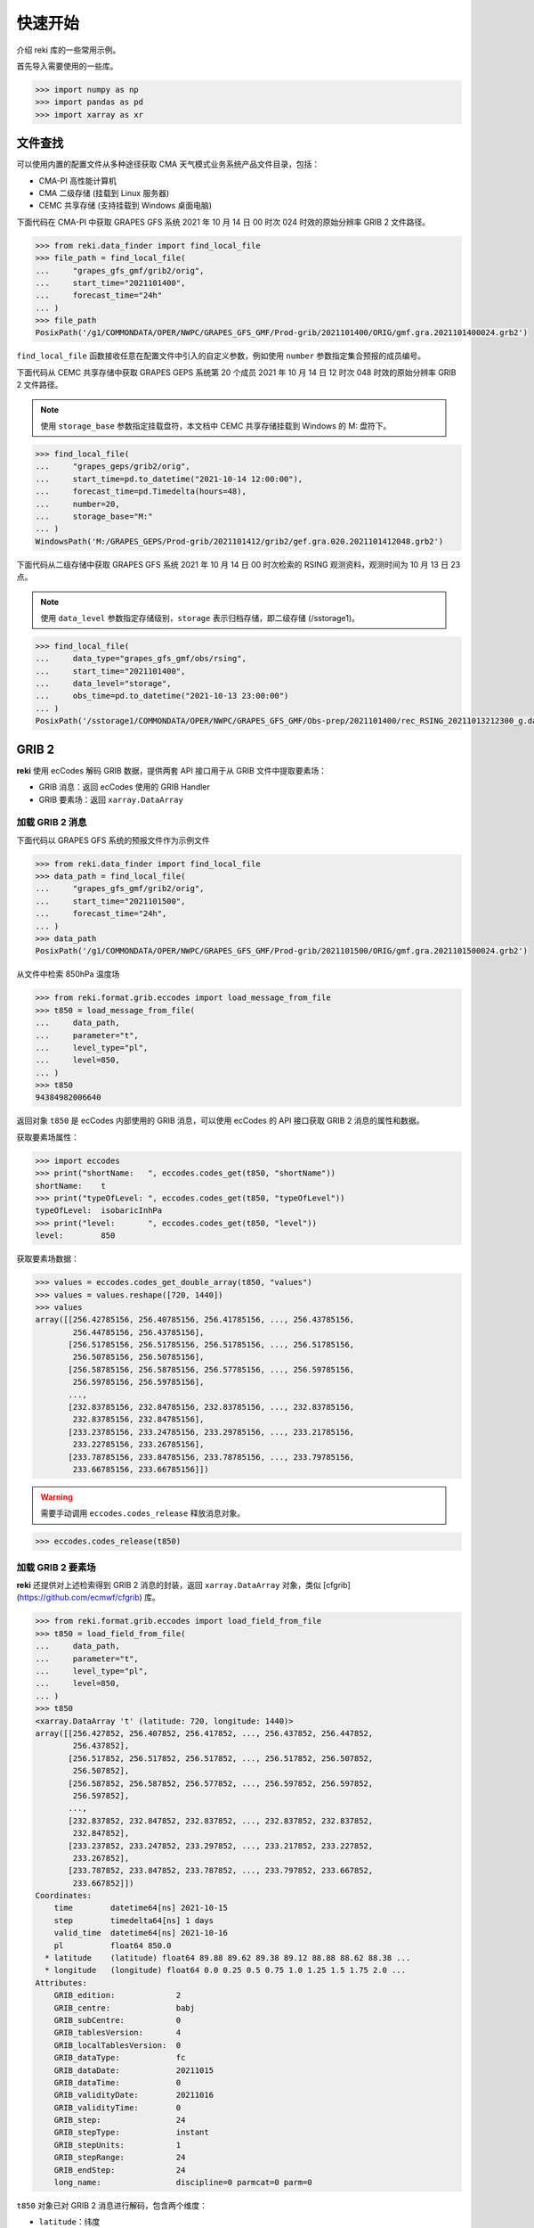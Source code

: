 #########
快速开始
#########

介绍 reki 库的一些常用示例。

首先导入需要使用的一些库。

.. code-block:: pycon

    >>> import numpy as np
    >>> import pandas as pd
    >>> import xarray as xr

文件查找
===========

可以使用内置的配置文件从多种途径获取 CMA 天气模式业务系统产品文件目录，包括：

- CMA-PI 高性能计算机
- CMA 二级存储 (挂载到 Linux 服务器)
- CEMC 共享存储 (支持挂载到 Windows 桌面电脑)

下面代码在 CMA-PI 中获取 GRAPES GFS 系统 2021 年 10 月 14 日 00 时次 024 时效的原始分辨率 GRIB 2 文件路径。

.. code-block:: pycon

    >>> from reki.data_finder import find_local_file
    >>> file_path = find_local_file(
    ...     "grapes_gfs_gmf/grib2/orig",
    ...     start_time="2021101400",
    ...     forecast_time="24h"
    ... )
    >>> file_path
    PosixPath('/g1/COMMONDATA/OPER/NWPC/GRAPES_GFS_GMF/Prod-grib/2021101400/ORIG/gmf.gra.2021101400024.grb2')

``find_local_file`` 函数接收任意在配置文件中引入的自定义参数，例如使用 ``number`` 参数指定集合预报的成员编号。

下面代码从 CEMC 共享存储中获取 GRAPES GEPS 系统第 20 个成员 2021 年 10 月 14 日 12 时次 048 时效的原始分辨率 GRIB 2 文件路径。

.. Note::
    使用 ``storage_base`` 参数指定挂载盘符，本文档中 CEMC 共享存储挂载到 Windows 的 M: 盘符下。

.. code-block:: pycon

    >>> find_local_file(
    ...     "grapes_geps/grib2/orig",
    ...     start_time=pd.to_datetime("2021-10-14 12:00:00"),
    ...     forecast_time=pd.Timedelta(hours=48),
    ...     number=20,
    ...     storage_base="M:"
    ... )
    WindowsPath('M:/GRAPES_GEPS/Prod-grib/2021101412/grib2/gef.gra.020.2021101412048.grb2')


下面代码从二级存储中获取 GRAPES GFS 系统 2021 年 10 月 14 日 00 时次检索的 RSING 观测资料，观测时间为 10 月 13 日 23 点。

.. Note::
    使用 ``data_level`` 参数指定存储级别，``storage`` 表示归档存储，即二级存储 (/sstorage1)。

.. code-block:: pycon

    >>> find_local_file(
    ...     data_type="grapes_gfs_gmf/obs/rsing",
    ...     start_time="2021101400",
    ...     data_level="storage",
    ...     obs_time=pd.to_datetime("2021-10-13 23:00:00")
    ... )
    PosixPath('/sstorage1/COMMONDATA/OPER/NWPC/GRAPES_GFS_GMF/Obs-prep/2021101400/rec_RSING_20211013212300_g.dat')


GRIB 2
=======

**reki** 使用 ecCodes 解码 GRIB 数据，提供两套 API 接口用于从 GRIB 文件中提取要素场：

* GRIB 消息：返回 ecCodes 使用的 GRIB Handler
* GRIB 要素场：返回 ``xarray.DataArray``

加载 GRIB 2 消息
-----------------

下面代码以 GRAPES GFS 系统的预报文件作为示例文件

.. code-block:: pycon

    >>> from reki.data_finder import find_local_file
    >>> data_path = find_local_file(
    ...     "grapes_gfs_gmf/grib2/orig",
    ...     start_time="2021101500",
    ...     forecast_time="24h",
    ... )
    >>> data_path
    PosixPath('/g1/COMMONDATA/OPER/NWPC/GRAPES_GFS_GMF/Prod-grib/2021101500/ORIG/gmf.gra.2021101500024.grb2')

从文件中检索 850hPa 温度场

.. code-block:: pycon

    >>> from reki.format.grib.eccodes import load_message_from_file
    >>> t850 = load_message_from_file(
    ...     data_path,
    ...     parameter="t",
    ...     level_type="pl",
    ...     level=850,
    ... )
    >>> t850
    94384982006640

返回对象 ``t850`` 是 ecCodes 内部使用的 GRIB 消息，可以使用 ecCodes 的 API 接口获取 GRIB 2 消息的属性和数据。

获取要素场属性：

.. code-block:: pycon

    >>> import eccodes
    >>> print("shortName:   ", eccodes.codes_get(t850, "shortName"))
    shortName:    t
    >>> print("typeOfLevel: ", eccodes.codes_get(t850, "typeOfLevel"))
    typeOfLevel:  isobaricInhPa
    >>> print("level:       ", eccodes.codes_get(t850, "level"))
    level:        850

获取要素场数据：

.. code-block:: pycon

    >>> values = eccodes.codes_get_double_array(t850, "values")
    >>> values = values.reshape([720, 1440])
    >>> values
    array([[256.42785156, 256.40785156, 256.41785156, ..., 256.43785156,
            256.44785156, 256.43785156],
           [256.51785156, 256.51785156, 256.51785156, ..., 256.51785156,
            256.50785156, 256.50785156],
           [256.58785156, 256.58785156, 256.57785156, ..., 256.59785156,
            256.59785156, 256.59785156],
           ...,
           [232.83785156, 232.84785156, 232.83785156, ..., 232.83785156,
            232.83785156, 232.84785156],
           [233.23785156, 233.24785156, 233.29785156, ..., 233.21785156,
            233.22785156, 233.26785156],
           [233.78785156, 233.84785156, 233.78785156, ..., 233.79785156,
            233.66785156, 233.66785156]])

.. WARNING::
    需要手动调用 ``eccodes.codes_release`` 释放消息对象。

.. code-block::

    >>> eccodes.codes_release(t850)


加载 GRIB 2 要素场
--------------------

**reki** 还提供对上述检索得到 GRIB 2 消息的封装，返回 ``xarray.DataArray`` 对象，类似 [cfgrib](https://github.com/ecmwf/cfgrib) 库。

.. code-block:: pycon

    >>> from reki.format.grib.eccodes import load_field_from_file
    >>> t850 = load_field_from_file(
    ...     data_path,
    ...     parameter="t",
    ...     level_type="pl",
    ...     level=850,
    ... )
    >>> t850
    <xarray.DataArray 't' (latitude: 720, longitude: 1440)>
    array([[256.427852, 256.407852, 256.417852, ..., 256.437852, 256.447852,
            256.437852],
           [256.517852, 256.517852, 256.517852, ..., 256.517852, 256.507852,
            256.507852],
           [256.587852, 256.587852, 256.577852, ..., 256.597852, 256.597852,
            256.597852],
           ...,
           [232.837852, 232.847852, 232.837852, ..., 232.837852, 232.837852,
            232.847852],
           [233.237852, 233.247852, 233.297852, ..., 233.217852, 233.227852,
            233.267852],
           [233.787852, 233.847852, 233.787852, ..., 233.797852, 233.667852,
            233.667852]])
    Coordinates:
        time        datetime64[ns] 2021-10-15
        step        timedelta64[ns] 1 days
        valid_time  datetime64[ns] 2021-10-16
        pl          float64 850.0
      * latitude    (latitude) float64 89.88 89.62 89.38 89.12 88.88 88.62 88.38 ...
      * longitude   (longitude) float64 0.0 0.25 0.5 0.75 1.0 1.25 1.5 1.75 2.0 ...
    Attributes:
        GRIB_edition:             2
        GRIB_centre:              babj
        GRIB_subCentre:           0
        GRIB_tablesVersion:       4
        GRIB_localTablesVersion:  0
        GRIB_dataType:            fc
        GRIB_dataDate:            20211015
        GRIB_dataTime:            0
        GRIB_validityDate:        20211016
        GRIB_validityTime:        0
        GRIB_step:                24
        GRIB_stepType:            instant
        GRIB_stepUnits:           1
        GRIB_stepRange:           24
        GRIB_endStep:             24
        long_name:                discipline=0 parmcat=0 parm=0

``t850`` 对象已对 GRIB 2 消息进行解码，包含两个维度：

* ``latitude``：纬度
* ``longitude``：经度

同时包含另外四个坐标，因为仅有单个文件，所以坐标只有单个值：

* ``time``：起报时间
* ``step``：预报时长
* ``valid_time``：预报时间
* ``pl``：层次，``pl`` 表示等压面层

可以使用 xarray 库提供的一系列工具对数据进行处理。
比如，求纬向平均值：

.. code-block:: pycon

    >>> t850.mean(dim="longitude")
    <xarray.DataArray 't' (latitude: 720)>
    array([256.444428, 256.473713, 256.525643, ..., 234.457449, 234.342393,
           234.335428])
    Coordinates:
        time        datetime64[ns] 2021-10-15
        step        timedelta64[ns] 1 days
        valid_time  datetime64[ns] 2021-10-16
        pl          float64 850.0
      * latitude    (latitude) float64 89.88 89.62 89.38 89.12 88.88 88.62 88.38 ...

加载模式层 GRIB 2 要素场

.. code-block:: pycon

    >>> model_file_path = find_local_file(
    ...     "grapes_gfs_gmf/grib2/modelvar",
    ...     start_time="2021101400",
    ...     forecast_time="24h",
    ... )
    >>> data_array = load_field_from_file(
    ...     file_path=model_file_path,
    ...     parameter="t",
    ...     level_type="ml",
    ...     level=60,
    ... )
    >>> data_array
    <xarray.DataArray 't' (latitude: 720, longitude: 1440)>
    array([[216.229266, 216.227266, 216.227266, ..., 216.228266, 216.228266,
            216.229266],
           [216.272266, 216.271266, 216.271266, ..., 216.274266, 216.274266,
            216.272266],
           [216.264266, 216.263266, 216.261266, ..., 216.268266, 216.267266,
            216.266266],
           ...,
           [197.408266, 197.410266, 197.412266, ..., 197.399266, 197.402266,
            197.404266],
           [197.529266, 197.530266, 197.532266, ..., 197.523266, 197.526266,
            197.527266],
           [197.602266, 197.603266, 197.604266, ..., 197.600266, 197.601266,
            197.601266]])
    Coordinates:
        time        datetime64[ns] 2021-10-14
        step        timedelta64[ns] 1 days
        valid_time  datetime64[ns] 2021-10-15
        ml          int64 60
      * latitude    (latitude) float64 89.88 89.62 89.38 89.12 88.88 88.62 88.38 ...
      * longitude   (longitude) float64 0.0 0.25 0.5 0.75 1.0 1.25 1.5 1.75 2.0 ...
    Attributes:
        GRIB_edition:             2
        GRIB_centre:              babj
        GRIB_subCentre:           0
        GRIB_tablesVersion:       4
        GRIB_localTablesVersion:  0
        GRIB_dataType:            fc
        GRIB_dataDate:            20211014
        GRIB_dataTime:            0
        GRIB_validityDate:        20211015
        GRIB_validityTime:        0
        GRIB_step:                24
        GRIB_stepType:            instant
        GRIB_stepUnits:           1
        GRIB_stepRange:           24
        GRIB_endStep:             24
        long_name:                discipline=0 parmcat=0 parm=0

返回数据中层次坐标名为 ``ml``，表示模式层。

GrADS 格点二进制数据
====================

**reki** 内置简单的 GrADS 格点二进制格式数据文件解析器。

使用 ``find_local_file()`` 获取 GRAPES GFS 系统等压面 GrADS 数据文件路径，返回数据描述文件路径：

.. code-block:: pycon

    >>> postvar_file_path = find_local_file(
    ...     "grapes_gfs_gmf/bin/postvar_ctl",
    ...     start_time="2021101500",
    ...     forecast_time="36h",
    ... )
    >>> postvar_file_path
    PosixPath('/g1/COMMONDATA/OPER/NWPC/GRAPES_GFS_GMF/Fcst-long/2021101500/post.ctl_2021101500_036')

加载 850hPa 温度场

.. code-block:: pycon

    >>> from reki.format.grads import load_field_from_file
    >>> load_field_from_file(
    ...     postvar_file_path,
    ...     parameter="t",
    ...     level_type="pl",
    ...     level=850
    ... )
    <xarray.DataArray 't' (latitude: 720, longitude: 1440)>
    array([[256.28766, 256.28326, 256.29086, ..., 256.2877 , 256.29395, 256.2932 ],
           [256.28036, 256.27902, 256.27872, ..., 256.28076, 256.2761 , 256.27777],
           [256.28793, 256.28992, 256.28824, ..., 256.28506, 256.286  , 256.28528],
           ...,
           [234.0174 , 234.04938, 234.06163, ..., 234.06227, 234.08116, 234.07538],
           [234.26164, 234.24377, 234.23071, ..., 234.22185, 234.24457, 234.25938],
           [234.50842, 234.471  , 234.43414, ..., 234.57632, 234.54097, 234.49728]],
          dtype=float32)
    Coordinates:
      * latitude       (latitude) float64 89.88 89.62 89.38 89.12 88.88 88.62 ...
      * longitude      (longitude) float64 0.0 0.25 0.5 0.75 1.0 1.25 1.5 1.75 ...
        pl             int64 850
        valid_time     datetime64[ns] 2021-10-16T12:00:00
        start_time     datetime64[ns] 2021-10-15
        forecast_time  timedelta64[ns] 1 days 12:00:00
    Attributes:
        description:  temperature

**reki** 支持单一描述文件对应多个数据文件。
GRAPES TYM 等压面 GrADS 数据每个时次只有一个描述文件，对应多个单时效二进制数据文件。
获取 POSTVAR 文件路径：

.. code-block:: pycon

    >>> postvar_file_path = find_local_file(
    ...     "grapes_tym/bin/postvar_ctl",
    ...     start_time="2021101400",
    ... )
    >>> postvar_file_path
    PosixPath('/g1/COMMONDATA/OPER/NWPC/GRAPES_TYM/Fcst-main/2021101400/post.ctl_2021101400')

CTL 文件名只包含起报日期 (2021.09.26) 和起报时次 (00)。
加载海平面气压：

.. code-block:: pycon

    >>> load_field_from_file(
    ...     postvar_file_path,
    ...     parameter="psl",
    ...     level_type="single",
    ... )
    We can't recognize ctl file name.
    <xarray.DataArray 'psl' (latitude: 835, longitude: 1557)>
    array([[1016.1363 , 1016.17535, 1016.2182 , ..., 1005.5745 , 1005.60333,
            1005.62775],
           [1016.171  , 1016.21216, 1016.25354, ..., 1005.51605, 1005.54626,
            1005.57404],
           [1016.2113 , 1016.25037, 1016.2875 , ..., 1005.4542 , 1005.48773,
            1005.51746],
           ...,
           [1013.8922 , 1013.8431 , 1013.8072 , ..., 1010.9525 , 1010.94916,
            1010.954  ],
           [1013.84155, 1013.8077 , 1013.76   , ..., 1010.96796, 1010.95734,
            1010.95685],
           [1013.80206, 1013.7625 , 1013.7305 , ..., 1010.9776 , 1010.9665 ,
            1010.96265]], dtype=float32)
    Coordinates:
      * latitude    (latitude) float64 60.06 59.97 59.88 59.79 59.7 59.61 59.52 ...
      * longitude   (longitude) float64 40.0 40.09 40.18 40.27 40.36 40.45 40.54 ...
        level       float64 0.0
        valid_time  datetime64[ns] 2021-10-14
    Attributes:
        description:  sea level pressure

其他格式
============

**reki** 还提供对 NetCDF、CSV 等格式数据的简单支持。

NetCDF
----------

**reki** 内部使用 xarray 提供的接口读取 NetCDF 文件。

查找 HRCLDAS 文件目录

.. code-block:: pycon

    >>> from reki.data_finder import find_local_files
    >>> file_paths = find_local_files(
    ...     data_type="obs/grid/HRCLDAS/chn/1km",
    ...     start_time=pd.Timestamp("2021-02-05 00:00:00"),
    ...     data_class="smart2022",
    ...     parameter="DPT"
    ... )
    >>> file_path = file_paths[0]
    >>> file_path
    PosixPath('/g11/nwpc_ep3/SMART2022/OBS/grid/HRCLDAS/20210205/00/Z_NAFP_C_BABJ_20210205000916_P_HRCLDAS_RT_CHN_0P01_HOR-DPT-2021020500.nc')

加载露点温度场

.. code-block:: pycon

    >>> from reki.format.netcdf import load_field_from_file
    >>> load_field_from_file(file_path)
    <xarray.DataArray 'DAIR' (LAT: 4500, LON: 7000)>
    [31500000 values with dtype=float32]
    Coordinates:
      * LON      (LON) float32 70.03125 70.04125 70.05125 70.06125 70.07125 ...
      * LAT      (LAT) float32 15.03125 15.04125 15.05125 15.06125 15.07125 ...
    Attributes:
        _Fillvalue:  -999.0



表格数据
----------------

**reki** 内部使用 ``pandas.read_table()`` 函数解析表格数据。

查找观测资料路径

.. code-block:: pycon

    >>> file_path = find_local_file(
    ...     data_type="grapes_gfs_gmf/obs/rgwst",
    ...     start_time="2021080400",
    ...     data_level="storage",
    ...     storage_base="M:",
    ...     obs_time=pd.to_datetime("2021-08-03 23:00:00")
    ... )
    >>> file_path
    WindowsPath('M:/GRAPES_GFS_GMF/Obs-prep/2021080400/rec_RSURF_20210803212300_g.dat')

加载表格数据

.. NOTE::
    非真实数据，仅用于展示 API 用法。

.. code-block:: pycon

    >>> from reki.format.table import load_nwpc_obs_from_file
    >>> load_nwpc_obs_from_file(file_path)
          Station_Id_C  Station_Id_d     Lat  ...  Q_WIN_D  Q_WIN_S            obs_time
    01001         0.00             0       0  ...      8.0      0.0 2021-08-03 23:00:00
    01003         0.00             0       0  ...      8.0      0.0 2021-08-03 23:00:00
                ...           ...     ...  ...      ...      ...                 ...
    N259     999999.00             0       0  ...      8.0      8.0 2021-08-03 23:00:00
    [8505 rows x 25 columns]

